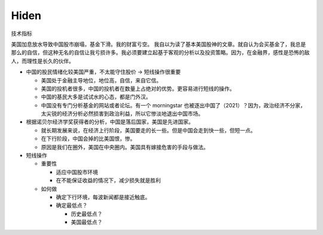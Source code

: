 Hiden
======

技术指标

美国加息放水导致中国股市崩塌，基金下滑。我的财富亏空。
我自以为读了基本美国股神的文章。就自认为会买基金了，我总是那么的自信，但这种无名的自信让我亏损许多。我必须要建立起基于客观的分析以及投资策略。因为，在金融界，感性是恐怖的敌人，而理性是长久的伙伴。

-  中国的股民情绪化较美国严重，不太能守住股价 -> 短线操作很重要

   -  美国处于金融主导地位，地位高，自信，来自它信。
   -  美国的投机者很多，中国的投机者在数量上占绝对的优势。更容易进行短线的操作。
   -  中国的基民大多是试试水的心态，都是门外汉。
   -  中国没有专门分析基金的网站或者论坛。有一个 morningstar
      也被逐出中国了（2021）？因为，政治经济不分家，太尖锐的经济分析必然损害到政治利益，所以它惨淡地退出中国市场。

-  根据诺贝尔经济学奖获得者的分析，中国是落后国家，美国是先进国家。

   -  就长期发展来说，在经济上行阶段，美国要走的长一些。但是中国会走到快一些，但短一点。
   -  在下行阶段，中国会掉的比美国恨，惨。
   -  原因是我们在圈外，美国在中央圈内。美国具有嫁接危害的手段与做法。

-  短线操作

   -  重要性

      -  适应中国股市环境
      -  在不能保证收益的情况下，减少损失就是胜利

   -  如何做

      -  确定下行环境，每波新闻都是接近触底。
      -  确定最低点？

         -  历史最低点？
         -  美国最低点？